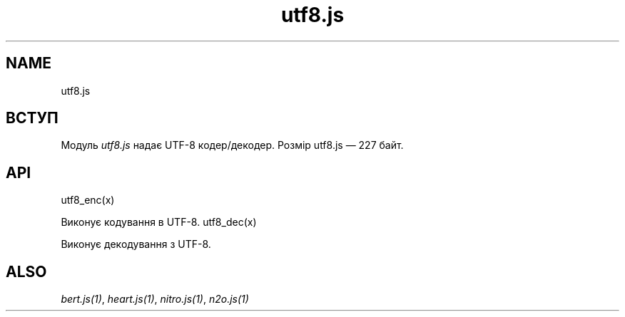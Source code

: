.TH utf8.js 1 "utf8.js" "Synrc Research Center" "UTF8.JS"
.SH NAME
utf8.js

.SH ВСТУП
.LP
Модуль
\fIutf8.js\fR\& надає UTF-8 кодер/декодер.
Розмір
utf8.js
— 227 байт.

.SH API
utf8_enc(x)
.LP
Виконує кодування в UTF-8.
utf8_dec(x)
.LP
Виконує декодування з UTF-8.

.SH ALSO
.LP
\fB\fIbert.js(1)\fR\&\fR\&, \fB\fIheart.js(1)\fR\&\fR\&, \fB\fInitro.js(1)\fR\&\fR\&, \fB\fIn2o.js(1)\fR\&\fR\&